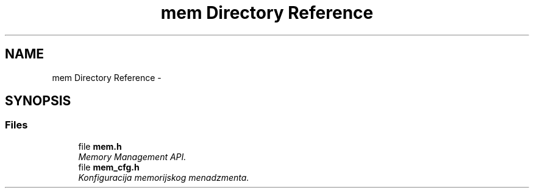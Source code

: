 .TH "mem Directory Reference" 3 "Sat Nov 23 2013" "Version 1.0BetaR01" "eSolid - Memory Management" \" -*- nroff -*-
.ad l
.nh
.SH NAME
mem Directory Reference \- 
.SH SYNOPSIS
.br
.PP
.SS "Files"

.in +1c
.ti -1c
.RI "file \fBmem\&.h\fP"
.br
.RI "\fIMemory Management API\&. \fP"
.ti -1c
.RI "file \fBmem_cfg\&.h\fP"
.br
.RI "\fIKonfiguracija memorijskog menadzmenta\&. \fP"
.in -1c

